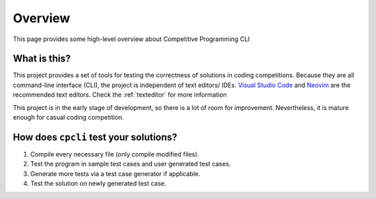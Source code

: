 .. _overview:

Overview
========================================================================================
This page provides some high-level overview about Competitive Programming CLI

What is this?
----------------------------------------------------------------------------------------
This project provides a set of tools for testing the correctness of solutions in coding competitions.
Because they are all command-line interface (CLI), the project is independent of text editors/ IDEs.
`Visual Studio Code <https://code.visualstudio.com/>`_ and `Neovim <https://neovim.io/>`_ 
are the recommended text editors. Check the :ref:`texteditor` for more information

This project is in the early stage of development, so there is a lot of room for improvement. 
Nevertheless, it is mature enough for casual coding competition.


How does ``cpcli`` test your solutions?
------------------------------------------------------------------
1. Compile every necessary file (only compile modified files).
2. Test the program in sample test cases and user generated test cases.
3. Generate more tests via a test case generator if applicable. 
4. Test the solution on newly generated test case.
